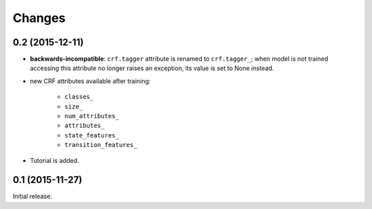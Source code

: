 Changes
=======

0.2 (2015-12-11)
----------------

* **backwards-incompatible**: ``crf.tagger`` attribute is renamed to
  ``crf.tagger_``; when model is not trained accessing this attribute
  no longer raises an exception, its value is set to None instead.

* new CRF attributes available after training:

    * ``classes_``
    * ``size_``
    * ``num_attributes_``
    * ``attributes_``
    * ``state_features_``
    * ``transition_features_``

* Tutorial is added.

0.1 (2015-11-27)
----------------

Initial release.
